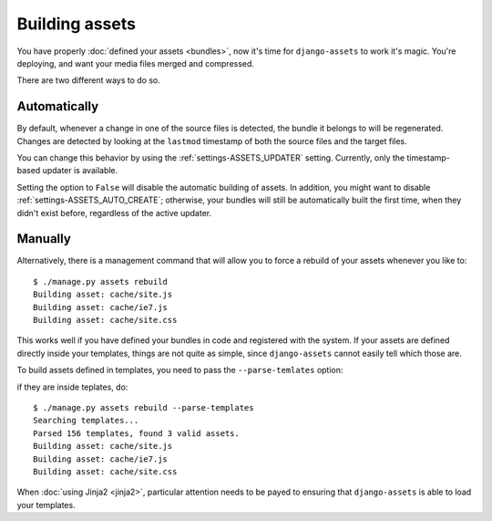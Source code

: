 ---------------
Building assets
---------------

You have properly :doc:`defined your assets <bundles>`, now it's time for
``django-assets`` to work it's magic. You're deploying, and want your
media files merged and compressed.

There are two different ways to do so.


Automatically
-------------

By default, whenever a change in one of the source files is detected,
the bundle it belongs to will be regenerated. Changes are detected
by looking at the ``lastmod`` timestamp of both the source files and
the target files.

You can change this behavior by using the :ref:`settings-ASSETS_UPDATER`
setting. Currently, only the timestamp-based updater is available.

Setting the option to ``False`` will disable the automatic building of
assets.  In addition, you might want to disable
:ref:`settings-ASSETS_AUTO_CREATE`; otherwise, your bundles will still
be automatically built the first time, when they didn't exist before,
regardless of the active updater.


Manually
--------

Alternatively, there is a management command that will allow you to
force a rebuild of your assets whenever you like to::

	$ ./manage.py assets rebuild
	Building asset: cache/site.js
	Building asset: cache/ie7.js
	Building asset: cache/site.css

This works well if you have defined your bundles in code and registered
with the system. If your assets are defined directly inside your templates,
things are not quite as simple, since ``django-assets`` cannot easily
tell which those are.

To build assets defined in templates, you need to pass the
``--parse-temlates`` option:

if they are inside teplates, do::

	$ ./manage.py assets rebuild --parse-templates
	Searching templates...
	Parsed 156 templates, found 3 valid assets.
	Building asset: cache/site.js
	Building asset: cache/ie7.js
	Building asset: cache/site.css

When :doc:`using Jinja2 <jinja2>`, particular attention needs to be
payed to ensuring that ``django-assets`` is able to load your templates.
